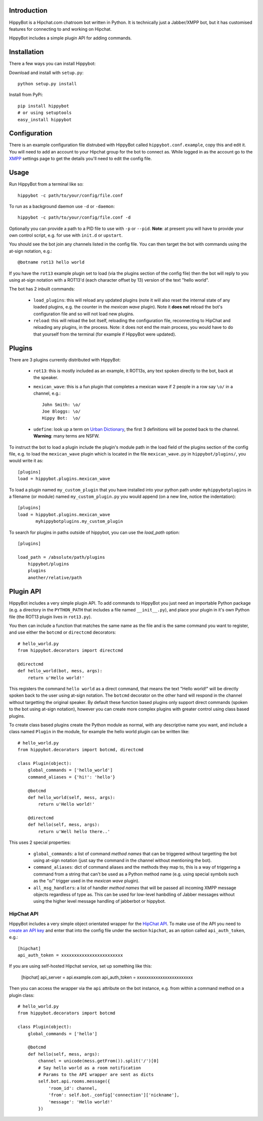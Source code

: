 Introduction
============

HippyBot is a Hipchat.com chatroom bot written in Python. It is technically just a Jabber/XMPP bot, but it has customised features for connecting to and working on Hipchat.

HippyBot includes a simple plugin API for adding commands.

Installation
============

There a few ways you can install Hippybot:

Download and install with ``setup.py``::

    python setup.py install

Install from PyPi::

    pip install hippybot
    # or using setuptools
    easy_install hippybot

Configuration
=============

There is an example configuration file distrubed with HippyBot called ``hippybot.conf.example``, copy this and edit it. You will need to add an account to your Hipchat group for the bot to connect as. While logged in as the account go to the `XMPP <https://boxedice.hipchat.com/account/xmpp>`_ settings page to get the details you'll need to edit the config file.

Usage
=====

Run HippyBot from a terminal like so::

    hippybot -c path/to/your/config/file.conf

To run as a background daemon use ``-d`` or ``-daemon``::

    hippybot -c path/to/your/config/file.conf -d

Optionally you can provide a path to a PID file to use with ``-p`` or ``--pid``.
**Note**: at present you will have to provide your own control script, e.g. for use with ``init.d`` or ``upstart``.

You should see the bot join any channels listed in the config file. You can then target the bot with commands using the at-sign notation, e.g.::

    @botname rot13 hello world

If you have the ``rot13`` example plugin set to load (via the plugins section of the config file) then the bot will reply to you using at-sign notation with a ROT13'd (each character offset by 13) version of the text "hello world".

The bot has 2 inbuilt commands:

 * ``load_plugins``: this will reload any updated plugins (note it will also reset the internal state of any loaded plugins, e.g. the counter in the *mexican wave* plugin). Note it **does not** reload the bot's configuration file and so will not load new plugins.
 * ``reload``: this will reload the bot itself, reloading the configuration file, reconnecting to HipChat and reloading any plugins, in the process. Note: it does not end the main process, you would have to do that yourself from the terminal (for example if HippyBot were updated).

Plugins
=======

There are 3 plugins currently distributed with HippyBot:

 * ``rot13``: this is mostly included as an example, it ROT13s, any text spoken directly to the bot, back at the speaker.
 * ``mexican_wave``: this is a fun plugin that completes a mexican wave if 2 people in a row say ``\o/`` in a channel, e.g.::

    John Smith: \o/
    Joe Bloggs: \o/
    Hippy Bot:  \o/

 * ``udefine``: look up a term on `Urban Dictionary <http://urbandictionary.com/>`_, the first 3 definitions will be posted back to the channel. **Warning**: many terms are NSFW.

To instruct the bot to load a plugin include the plugin's module path in the load field of the plugins section of the config file, e.g. to load the ``mexican_wave`` plugin which is located in the file ``mexican_wave.py`` in ``hippybot/plugins/``, you would write it as::

    [plugins]
    load = hippybot.plugins.mexican_wave

To load a plugin named ``my_custom_plugin`` that you have installed into your python path under ``myhippybotplugins`` in a filename (or module) named ``my_custom_plugin.py`` you would append (on a new line, notice the indentation)::

    [plugins]
    load = hippybot.plugins.mexican_wave
           myhippybotplugins.my_custom_plugin

To search for plugins in paths outside of hippybot, you can use the `load_path` option::

    [plugins]
    
    load_path = /absolute/path/plugins
    	hippybot/plugins
    	plugins
    	another/relative/path


Plugin API
==========

HippyBot includes a very simple plugin API. To add commands to HippyBot you just need an importable Python package (e.g. a directory in the ``PYTHON_PATH`` that includes a file named ``__init__.py``), and place your plugin in it's own Python file (the ROT13 plugin lives in ``rot13.py``).

You then can include a function that matches the same name as the file and is the same command you want to register, and use either the ``botcmd`` or ``directcmd`` decorators::

   # hello_world.py
   from hippybot.decorators import directcmd

   @directcmd
   def hello_world(bot, mess, args):
       return u'Hello world!'

This registers the command ``hello world`` as a direct command, that means the text "Hello world!" will be directly spoken back to the user using at-sign notation. The ``botcmd`` decorator on the other hand will respond in the channel without targetting the original speaker.
By default these function based plugins only support direct commands (spoken to the bot using at-sign notation), however you can create more complex plugins with greater control using class based plugins.

To create class based plugins create the Python module as normal, with any descriptive name you want, and include a class named ``Plugin`` in the module, for example the hello world plugin can be written like::

    # hello_world.py
    from hippybot.decorators import botcmd, directcmd

    class Plugin(object):
        global_commands = ['hello_world']
        command_aliases = {'hi!': 'hello'}
        
        @botcmd
        def hello_world(self, mess, args):
            return u'Hello world!'
        
        @directcmd
        def hello(self, mess, args):
            return u'Well hello there..'

This uses 2 special properties:

 * ``global_commands``: a list of command *method names* that can be triggered without targetting the bot using at-sign notation (just say the command in the channel without mentioning the bot).
 * ``command_aliases``: dict of command aliases and the methods they map to, this is a way of triggering a command from a string that can't be used as a Python method name (e.g. using special symbols such as the "\o/" trigger used in the *mexican wave* plugin).
 * ``all_msg_handlers``: a list of handler *method names* that will be passed all incoming XMPP message objects regardless of type as. This can be used for low-level hanbdling of Jabber messages without using the higher level message handling of jabberbot or hippybot.

HipChat API
-----------

HippyBot includes a very simple object orientated wrapper for the `HipChat API <https://www.hipchat.com/docs/api>`_. To make use of the API you need to `create an API key <https://www.hipchat.com/groups/api>`_ and enter that into the config file under the section ``hipchat``, as an option called ``api_auth_token``, e.g.::

    [hipchat]
    api_auth_token = xxxxxxxxxxxxxxxxxxxxxxxx

If you are using self-hosted Hipchat service, set up something like this:

    [hipchat]
    api_server = api.example.com
    api_auth_token = xxxxxxxxxxxxxxxxxxxxxxxx

Then you can access the wrapper via the ``api`` attribute on the bot instance, e.g. from within a command method on a plugin class::

    # hello_world.py
    from hippybot.decorators import botcmd

    class Plugin(object):
        global_commands = ['hello']

        @botcmd
        def hello(self, mess, args):
            channel = unicode(mess.getFrom()).split('/')[0]
            # Say hello world as a room notification
            # Params to the API wrapper are sent as dicts
            self.bot.api.rooms.message({
                'room_id': channel,
                'from': self.bot._config['connection']['nickname'],
                'message': 'Hello world!'
            })
